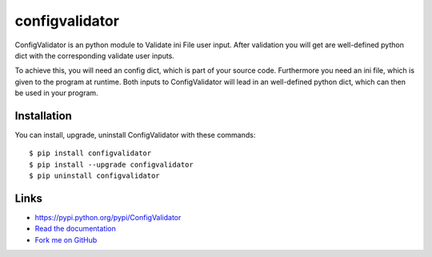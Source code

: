 configvalidator
===============

ConfigValidator is an python module to Validate ini File user input.
After validation you will get are well-defined python dict with the corresponding validate user inputs.

To achieve this, you will need an config dict, which is part of your source code. 
Furthermore you need an ini file, which is given to the program at runtime.
Both inputs to ConfigValidator will lead in an well-defined python dict, which can then be used in your program.

Installation
------------

You can install, upgrade, uninstall ConfigValidator with these commands::

  $ pip install configvalidator
  $ pip install --upgrade configvalidator
  $ pip uninstall configvalidator

Links
-----

* https://pypi.python.org/pypi/ConfigValidator

* `Read the documentation <http://configvalidator.readthedocs.org/>`_

* `Fork me on GitHub <https://github.com/JanHendrikDolling/configvalidator>`_
